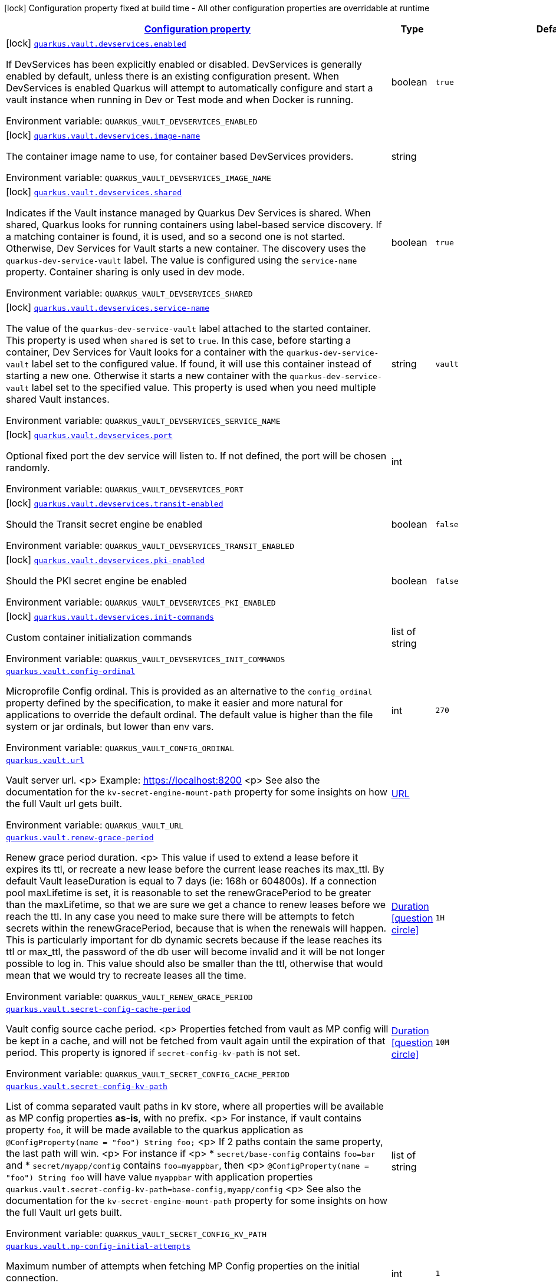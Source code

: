 
:summaryTableId: quarkus-vault
[.configuration-legend]
icon:lock[title=Fixed at build time] Configuration property fixed at build time - All other configuration properties are overridable at runtime
[.configuration-reference.searchable, cols="80,.^10,.^10"]
|===

h|[[quarkus-vault_configuration]]link:#quarkus-vault_configuration[Configuration property]

h|Type
h|Default

a|icon:lock[title=Fixed at build time] [[quarkus-vault_quarkus.vault.devservices.enabled]]`link:#quarkus-vault_quarkus.vault.devservices.enabled[quarkus.vault.devservices.enabled]`

[.description]
--
If DevServices has been explicitly enabled or disabled. DevServices is generally enabled by default, unless there is an existing configuration present. 
When DevServices is enabled Quarkus will attempt to automatically configure and start a vault instance when running in Dev or Test mode and when Docker is running.

ifdef::add-copy-button-to-env-var[]
Environment variable: env_var_with_copy_button:+++QUARKUS_VAULT_DEVSERVICES_ENABLED+++[]
endif::add-copy-button-to-env-var[]
ifndef::add-copy-button-to-env-var[]
Environment variable: `+++QUARKUS_VAULT_DEVSERVICES_ENABLED+++`
endif::add-copy-button-to-env-var[]
--|boolean 
|`true`


a|icon:lock[title=Fixed at build time] [[quarkus-vault_quarkus.vault.devservices.image-name]]`link:#quarkus-vault_quarkus.vault.devservices.image-name[quarkus.vault.devservices.image-name]`

[.description]
--
The container image name to use, for container based DevServices providers.

ifdef::add-copy-button-to-env-var[]
Environment variable: env_var_with_copy_button:+++QUARKUS_VAULT_DEVSERVICES_IMAGE_NAME+++[]
endif::add-copy-button-to-env-var[]
ifndef::add-copy-button-to-env-var[]
Environment variable: `+++QUARKUS_VAULT_DEVSERVICES_IMAGE_NAME+++`
endif::add-copy-button-to-env-var[]
--|string 
|


a|icon:lock[title=Fixed at build time] [[quarkus-vault_quarkus.vault.devservices.shared]]`link:#quarkus-vault_quarkus.vault.devservices.shared[quarkus.vault.devservices.shared]`

[.description]
--
Indicates if the Vault instance managed by Quarkus Dev Services is shared. When shared, Quarkus looks for running containers using label-based service discovery. If a matching container is found, it is used, and so a second one is not started. Otherwise, Dev Services for Vault starts a new container. 
The discovery uses the `quarkus-dev-service-vault` label. The value is configured using the `service-name` property. 
Container sharing is only used in dev mode.

ifdef::add-copy-button-to-env-var[]
Environment variable: env_var_with_copy_button:+++QUARKUS_VAULT_DEVSERVICES_SHARED+++[]
endif::add-copy-button-to-env-var[]
ifndef::add-copy-button-to-env-var[]
Environment variable: `+++QUARKUS_VAULT_DEVSERVICES_SHARED+++`
endif::add-copy-button-to-env-var[]
--|boolean 
|`true`


a|icon:lock[title=Fixed at build time] [[quarkus-vault_quarkus.vault.devservices.service-name]]`link:#quarkus-vault_quarkus.vault.devservices.service-name[quarkus.vault.devservices.service-name]`

[.description]
--
The value of the `quarkus-dev-service-vault` label attached to the started container. This property is used when `shared` is set to `true`. In this case, before starting a container, Dev Services for Vault looks for a container with the `quarkus-dev-service-vault` label set to the configured value. If found, it will use this container instead of starting a new one. Otherwise it starts a new container with the `quarkus-dev-service-vault` label set to the specified value. 
This property is used when you need multiple shared Vault instances.

ifdef::add-copy-button-to-env-var[]
Environment variable: env_var_with_copy_button:+++QUARKUS_VAULT_DEVSERVICES_SERVICE_NAME+++[]
endif::add-copy-button-to-env-var[]
ifndef::add-copy-button-to-env-var[]
Environment variable: `+++QUARKUS_VAULT_DEVSERVICES_SERVICE_NAME+++`
endif::add-copy-button-to-env-var[]
--|string 
|`vault`


a|icon:lock[title=Fixed at build time] [[quarkus-vault_quarkus.vault.devservices.port]]`link:#quarkus-vault_quarkus.vault.devservices.port[quarkus.vault.devservices.port]`

[.description]
--
Optional fixed port the dev service will listen to. 
If not defined, the port will be chosen randomly.

ifdef::add-copy-button-to-env-var[]
Environment variable: env_var_with_copy_button:+++QUARKUS_VAULT_DEVSERVICES_PORT+++[]
endif::add-copy-button-to-env-var[]
ifndef::add-copy-button-to-env-var[]
Environment variable: `+++QUARKUS_VAULT_DEVSERVICES_PORT+++`
endif::add-copy-button-to-env-var[]
--|int 
|


a|icon:lock[title=Fixed at build time] [[quarkus-vault_quarkus.vault.devservices.transit-enabled]]`link:#quarkus-vault_quarkus.vault.devservices.transit-enabled[quarkus.vault.devservices.transit-enabled]`

[.description]
--
Should the Transit secret engine be enabled

ifdef::add-copy-button-to-env-var[]
Environment variable: env_var_with_copy_button:+++QUARKUS_VAULT_DEVSERVICES_TRANSIT_ENABLED+++[]
endif::add-copy-button-to-env-var[]
ifndef::add-copy-button-to-env-var[]
Environment variable: `+++QUARKUS_VAULT_DEVSERVICES_TRANSIT_ENABLED+++`
endif::add-copy-button-to-env-var[]
--|boolean 
|`false`


a|icon:lock[title=Fixed at build time] [[quarkus-vault_quarkus.vault.devservices.pki-enabled]]`link:#quarkus-vault_quarkus.vault.devservices.pki-enabled[quarkus.vault.devservices.pki-enabled]`

[.description]
--
Should the PKI secret engine be enabled

ifdef::add-copy-button-to-env-var[]
Environment variable: env_var_with_copy_button:+++QUARKUS_VAULT_DEVSERVICES_PKI_ENABLED+++[]
endif::add-copy-button-to-env-var[]
ifndef::add-copy-button-to-env-var[]
Environment variable: `+++QUARKUS_VAULT_DEVSERVICES_PKI_ENABLED+++`
endif::add-copy-button-to-env-var[]
--|boolean 
|`false`


a|icon:lock[title=Fixed at build time] [[quarkus-vault_quarkus.vault.devservices.init-commands]]`link:#quarkus-vault_quarkus.vault.devservices.init-commands[quarkus.vault.devservices.init-commands]`

[.description]
--
Custom container initialization commands

ifdef::add-copy-button-to-env-var[]
Environment variable: env_var_with_copy_button:+++QUARKUS_VAULT_DEVSERVICES_INIT_COMMANDS+++[]
endif::add-copy-button-to-env-var[]
ifndef::add-copy-button-to-env-var[]
Environment variable: `+++QUARKUS_VAULT_DEVSERVICES_INIT_COMMANDS+++`
endif::add-copy-button-to-env-var[]
--|list of string 
|


a| [[quarkus-vault_quarkus.vault.config-ordinal]]`link:#quarkus-vault_quarkus.vault.config-ordinal[quarkus.vault.config-ordinal]`

[.description]
--
Microprofile Config ordinal. 
This is provided as an alternative to the `config_ordinal` property defined by the specification, to make it easier and more natural for applications to override the default ordinal. 
The default value is higher than the file system or jar ordinals, but lower than env vars.

ifdef::add-copy-button-to-env-var[]
Environment variable: env_var_with_copy_button:+++QUARKUS_VAULT_CONFIG_ORDINAL+++[]
endif::add-copy-button-to-env-var[]
ifndef::add-copy-button-to-env-var[]
Environment variable: `+++QUARKUS_VAULT_CONFIG_ORDINAL+++`
endif::add-copy-button-to-env-var[]
--|int 
|`270`


a| [[quarkus-vault_quarkus.vault.url]]`link:#quarkus-vault_quarkus.vault.url[quarkus.vault.url]`

[.description]
--
Vault server url.
<p>
Example: https://localhost:8200
<p>
See also the documentation for the `kv-secret-engine-mount-path` property for some insights on how
the full Vault url gets built.

ifdef::add-copy-button-to-env-var[]
Environment variable: env_var_with_copy_button:+++QUARKUS_VAULT_URL+++[]
endif::add-copy-button-to-env-var[]
ifndef::add-copy-button-to-env-var[]
Environment variable: `+++QUARKUS_VAULT_URL+++`
endif::add-copy-button-to-env-var[]
--|link:https://docs.oracle.com/javase/8/docs/api/java/net/URL.html[URL]
 
|


a| [[quarkus-vault_quarkus.vault.renew-grace-period]]`link:#quarkus-vault_quarkus.vault.renew-grace-period[quarkus.vault.renew-grace-period]`

[.description]
--
Renew grace period duration.
<p>
This value if used to extend a lease before it expires its ttl, or recreate a new lease before the current
lease reaches its max_ttl.
By default Vault leaseDuration is equal to 7 days (ie: 168h or 604800s).
If a connection pool maxLifetime is set, it is reasonable to set the renewGracePeriod to be greater
than the maxLifetime, so that we are sure we get a chance to renew leases before we reach the ttl.
In any case you need to make sure there will be attempts to fetch secrets within the renewGracePeriod,
because that is when the renewals will happen. This is particularly important for db dynamic secrets
because if the lease reaches its ttl or max_ttl, the password of the db user will become invalid and
it will be not longer possible to log in.
This value should also be smaller than the ttl, otherwise that would mean that we would try to recreate
leases all the time.

ifdef::add-copy-button-to-env-var[]
Environment variable: env_var_with_copy_button:+++QUARKUS_VAULT_RENEW_GRACE_PERIOD+++[]
endif::add-copy-button-to-env-var[]
ifndef::add-copy-button-to-env-var[]
Environment variable: `+++QUARKUS_VAULT_RENEW_GRACE_PERIOD+++`
endif::add-copy-button-to-env-var[]
--|link:https://docs.oracle.com/javase/8/docs/api/java/time/Duration.html[Duration]
  link:#duration-note-anchor-{summaryTableId}[icon:question-circle[], title=More information about the Duration format]
|`1H`


a| [[quarkus-vault_quarkus.vault.secret-config-cache-period]]`link:#quarkus-vault_quarkus.vault.secret-config-cache-period[quarkus.vault.secret-config-cache-period]`

[.description]
--
Vault config source cache period.
<p>
Properties fetched from vault as MP config will be kept in a cache, and will not be fetched from vault
again until the expiration of that period.
This property is ignored if `secret-config-kv-path` is not set.

ifdef::add-copy-button-to-env-var[]
Environment variable: env_var_with_copy_button:+++QUARKUS_VAULT_SECRET_CONFIG_CACHE_PERIOD+++[]
endif::add-copy-button-to-env-var[]
ifndef::add-copy-button-to-env-var[]
Environment variable: `+++QUARKUS_VAULT_SECRET_CONFIG_CACHE_PERIOD+++`
endif::add-copy-button-to-env-var[]
--|link:https://docs.oracle.com/javase/8/docs/api/java/time/Duration.html[Duration]
  link:#duration-note-anchor-{summaryTableId}[icon:question-circle[], title=More information about the Duration format]
|`10M`


a| [[quarkus-vault_quarkus.vault.secret-config-kv-path]]`link:#quarkus-vault_quarkus.vault.secret-config-kv-path[quarkus.vault.secret-config-kv-path]`

[.description]
--
List of comma separated vault paths in kv store,
where all properties will be available as MP config properties **as-is**, with no prefix.
<p>
For instance, if vault contains property `foo`, it will be made available to the
quarkus application as `@ConfigProperty(name = "foo") String foo;`
<p>
If 2 paths contain the same property, the last path will win.
<p>
For instance if
<p>
* `secret/base-config` contains `foo=bar` and
* `secret/myapp/config` contains `foo=myappbar`, then
<p>
`@ConfigProperty(name = "foo") String foo` will have value `myappbar`
with application properties `quarkus.vault.secret-config-kv-path=base-config,myapp/config`
<p>
See also the documentation for the `kv-secret-engine-mount-path` property for some insights on how
the full Vault url gets built.

ifdef::add-copy-button-to-env-var[]
Environment variable: env_var_with_copy_button:+++QUARKUS_VAULT_SECRET_CONFIG_KV_PATH+++[]
endif::add-copy-button-to-env-var[]
ifndef::add-copy-button-to-env-var[]
Environment variable: `+++QUARKUS_VAULT_SECRET_CONFIG_KV_PATH+++`
endif::add-copy-button-to-env-var[]
--|list of string 
|


a| [[quarkus-vault_quarkus.vault.mp-config-initial-attempts]]`link:#quarkus-vault_quarkus.vault.mp-config-initial-attempts[quarkus.vault.mp-config-initial-attempts]`

[.description]
--
Maximum number of attempts when fetching MP Config properties on the initial connection.

ifdef::add-copy-button-to-env-var[]
Environment variable: env_var_with_copy_button:+++QUARKUS_VAULT_MP_CONFIG_INITIAL_ATTEMPTS+++[]
endif::add-copy-button-to-env-var[]
ifndef::add-copy-button-to-env-var[]
Environment variable: `+++QUARKUS_VAULT_MP_CONFIG_INITIAL_ATTEMPTS+++`
endif::add-copy-button-to-env-var[]
--|int 
|`1`


a| [[quarkus-vault_quarkus.vault.log-confidentiality-level]]`link:#quarkus-vault_quarkus.vault.log-confidentiality-level[quarkus.vault.log-confidentiality-level]`

[.description]
--
Used to hide confidential infos, for logging in particular.
Possible values are:
<p>
* low: display all secrets.
* medium: display only usernames and lease ids (ie: passwords and tokens are masked).
* high: hide lease ids and dynamic credentials username.

ifdef::add-copy-button-to-env-var[]
Environment variable: env_var_with_copy_button:+++QUARKUS_VAULT_LOG_CONFIDENTIALITY_LEVEL+++[]
endif::add-copy-button-to-env-var[]
ifndef::add-copy-button-to-env-var[]
Environment variable: `+++QUARKUS_VAULT_LOG_CONFIDENTIALITY_LEVEL+++`
endif::add-copy-button-to-env-var[]
-- a|
`low`, `medium`, `high` 
|`medium`


a| [[quarkus-vault_quarkus.vault.kv-secret-engine-version]]`link:#quarkus-vault_quarkus.vault.kv-secret-engine-version[quarkus.vault.kv-secret-engine-version]`

[.description]
--
Kv secret engine version.
<p>
see https://www.vaultproject.io/docs/secrets/kv/index.html

ifdef::add-copy-button-to-env-var[]
Environment variable: env_var_with_copy_button:+++QUARKUS_VAULT_KV_SECRET_ENGINE_VERSION+++[]
endif::add-copy-button-to-env-var[]
ifndef::add-copy-button-to-env-var[]
Environment variable: `+++QUARKUS_VAULT_KV_SECRET_ENGINE_VERSION+++`
endif::add-copy-button-to-env-var[]
--|int 
|`2`


a| [[quarkus-vault_quarkus.vault.kv-secret-engine-mount-path]]`link:#quarkus-vault_quarkus.vault.kv-secret-engine-mount-path[quarkus.vault.kv-secret-engine-mount-path]`

[.description]
--
KV secret engine path.
<p>
This value is used when building the url path in the KV secret engine programmatic access
(i.e. `VaultKVSecretEngine`) and the vault config source (i.e. fetching configuration properties from Vault).
<p>
For a v2 KV secret engine (default - see `kv-secret-engine-version property`)
the full url is built from the expression `<url>/v1/</kv-secret-engine-mount-path>/data/...`.
<p>
With property `quarkus.vault.url=https://localhost:8200`, the following call
`vaultKVSecretEngine.readSecret("foo/bar")` would lead eventually to a `GET` on Vault with the following
url: `https://localhost:8200/v1/secret/data/foo/bar`.
<p>
With a KV secret engine v1, the url changes to: `<url>/v1/</kv-secret-engine-mount-path>/...`.
<p>
The same logic is applied to the Vault config source. With `quarkus.vault.secret-config-kv-path=config/myapp`
The secret properties would be fetched from Vault using a `GET` on
`https://localhost:8200/v1/secret/data/config/myapp` for a KV secret engine v2 (or
`https://localhost:8200/v1/secret/config/myapp` for a KV secret engine v1).
<p>
see https://www.vaultproject.io/docs/secrets/kv/index.html

ifdef::add-copy-button-to-env-var[]
Environment variable: env_var_with_copy_button:+++QUARKUS_VAULT_KV_SECRET_ENGINE_MOUNT_PATH+++[]
endif::add-copy-button-to-env-var[]
ifndef::add-copy-button-to-env-var[]
Environment variable: `+++QUARKUS_VAULT_KV_SECRET_ENGINE_MOUNT_PATH+++`
endif::add-copy-button-to-env-var[]
--|string 
|`secret`


a| [[quarkus-vault_quarkus.vault.connect-timeout]]`link:#quarkus-vault_quarkus.vault.connect-timeout[quarkus.vault.connect-timeout]`

[.description]
--
Timeout to establish a connection with Vault.

ifdef::add-copy-button-to-env-var[]
Environment variable: env_var_with_copy_button:+++QUARKUS_VAULT_CONNECT_TIMEOUT+++[]
endif::add-copy-button-to-env-var[]
ifndef::add-copy-button-to-env-var[]
Environment variable: `+++QUARKUS_VAULT_CONNECT_TIMEOUT+++`
endif::add-copy-button-to-env-var[]
--|link:https://docs.oracle.com/javase/8/docs/api/java/time/Duration.html[Duration]
  link:#duration-note-anchor-{summaryTableId}[icon:question-circle[], title=More information about the Duration format]
|`5S`


a| [[quarkus-vault_quarkus.vault.read-timeout]]`link:#quarkus-vault_quarkus.vault.read-timeout[quarkus.vault.read-timeout]`

[.description]
--
Request timeout on Vault.

ifdef::add-copy-button-to-env-var[]
Environment variable: env_var_with_copy_button:+++QUARKUS_VAULT_READ_TIMEOUT+++[]
endif::add-copy-button-to-env-var[]
ifndef::add-copy-button-to-env-var[]
Environment variable: `+++QUARKUS_VAULT_READ_TIMEOUT+++`
endif::add-copy-button-to-env-var[]
--|link:https://docs.oracle.com/javase/8/docs/api/java/time/Duration.html[Duration]
  link:#duration-note-anchor-{summaryTableId}[icon:question-circle[], title=More information about the Duration format]
|`5S`


a| [[quarkus-vault_quarkus.vault.non-proxy-hosts]]`link:#quarkus-vault_quarkus.vault.non-proxy-hosts[quarkus.vault.non-proxy-hosts]`

[.description]
--
List of remote hosts that are not proxied when the client is configured to use a proxy. This list serves the same purpose as the JVM `nonProxyHosts` configuration. 
Entries can use the _++*++_ wildcard character for pattern matching, e.g _++*++.example.com_ matches _www.example.com_.

ifdef::add-copy-button-to-env-var[]
Environment variable: env_var_with_copy_button:+++QUARKUS_VAULT_NON_PROXY_HOSTS+++[]
endif::add-copy-button-to-env-var[]
ifndef::add-copy-button-to-env-var[]
Environment variable: `+++QUARKUS_VAULT_NON_PROXY_HOSTS+++`
endif::add-copy-button-to-env-var[]
--|list of string 
|


a| [[quarkus-vault_quarkus.vault.secret-config-kv-path.-prefix]]`link:#quarkus-vault_quarkus.vault.secret-config-kv-path.-prefix[quarkus.vault.secret-config-kv-path."prefix"]`

[.description]
--
List of comma separated vault paths in kv store,
where all properties will be available as **prefixed** MP config properties.
<p>
For instance if the application properties contains
`quarkus.vault.secret-config-kv-path.myprefix=config`, and
vault path `secret/config` contains `foo=bar`, then `myprefix.foo`
will be available in the MP config.
<p>
If the same property is available in 2 different paths for the same prefix, the last one
will win.
<p>
See also the documentation for the `quarkus.vault.kv-secret-engine-mount-path` property for some insights on how
the full Vault url gets built.

ifdef::add-copy-button-to-env-var[]
Environment variable: env_var_with_copy_button:+++QUARKUS_VAULT_SECRET_CONFIG_KV_PATH__PREFIX_+++[]
endif::add-copy-button-to-env-var[]
ifndef::add-copy-button-to-env-var[]
Environment variable: `+++QUARKUS_VAULT_SECRET_CONFIG_KV_PATH__PREFIX_+++`
endif::add-copy-button-to-env-var[]
--|list of string 
|required icon:exclamation-circle[title=Configuration property is required]


a| [[quarkus-vault_quarkus.vault.credentials-provider.-credentials-provider-.credentials-role]]`link:#quarkus-vault_quarkus.vault.credentials-provider.-credentials-provider-.credentials-role[quarkus.vault.credentials-provider."credentials-provider".credentials-role]`

[.description]
--
Dynamic credentials' role.

Roles are defined by the secret engine in use. For example, `database` credentials roles are defined
by the database secrets engine described at https://www.vaultproject.io/docs/secrets/databases/index.html.

One of `credentials-role` or `kv-path` can to be defined. not both.

ifdef::add-copy-button-to-env-var[]
Environment variable: env_var_with_copy_button:+++QUARKUS_VAULT_CREDENTIALS_PROVIDER__CREDENTIALS_PROVIDER__CREDENTIALS_ROLE+++[]
endif::add-copy-button-to-env-var[]
ifndef::add-copy-button-to-env-var[]
Environment variable: `+++QUARKUS_VAULT_CREDENTIALS_PROVIDER__CREDENTIALS_PROVIDER__CREDENTIALS_ROLE+++`
endif::add-copy-button-to-env-var[]
--|string 
|


a| [[quarkus-vault_quarkus.vault.credentials-provider.-credentials-provider-.credentials-mount]]`link:#quarkus-vault_quarkus.vault.credentials-provider.-credentials-provider-.credentials-mount[quarkus.vault.credentials-provider."credentials-provider".credentials-mount]`

[.description]
--
Mount of dynamic credentials secrets engine, for example `database` or `rabbitmq`.

Only used when `credentials-role` is defined.

ifdef::add-copy-button-to-env-var[]
Environment variable: env_var_with_copy_button:+++QUARKUS_VAULT_CREDENTIALS_PROVIDER__CREDENTIALS_PROVIDER__CREDENTIALS_MOUNT+++[]
endif::add-copy-button-to-env-var[]
ifndef::add-copy-button-to-env-var[]
Environment variable: `+++QUARKUS_VAULT_CREDENTIALS_PROVIDER__CREDENTIALS_PROVIDER__CREDENTIALS_MOUNT+++`
endif::add-copy-button-to-env-var[]
--|string 
|`database`


a| [[quarkus-vault_quarkus.vault.credentials-provider.-credentials-provider-.credentials-request-path]]`link:#quarkus-vault_quarkus.vault.credentials-provider.-credentials-provider-.credentials-request-path[quarkus.vault.credentials-provider."credentials-provider".credentials-request-path]`

[.description]
--
Path of dynamic credentials request.

Request paths are dictated by the secret engine in use. For standard secret engines this should be
left as the default of `creds`.

Only used when `credentials-role` is defined.

ifdef::add-copy-button-to-env-var[]
Environment variable: env_var_with_copy_button:+++QUARKUS_VAULT_CREDENTIALS_PROVIDER__CREDENTIALS_PROVIDER__CREDENTIALS_REQUEST_PATH+++[]
endif::add-copy-button-to-env-var[]
ifndef::add-copy-button-to-env-var[]
Environment variable: `+++QUARKUS_VAULT_CREDENTIALS_PROVIDER__CREDENTIALS_PROVIDER__CREDENTIALS_REQUEST_PATH+++`
endif::add-copy-button-to-env-var[]
--|string 
|`creds`


a| [[quarkus-vault_quarkus.vault.credentials-provider.-credentials-provider-.kv-path]]`link:#quarkus-vault_quarkus.vault.credentials-provider.-credentials-provider-.kv-path[quarkus.vault.credentials-provider."credentials-provider".kv-path]`

[.description]
--
A path in vault kv store, where we will find the kv-key.

One of `database-credentials-role` or `kv-path` needs to be defined. not both.

see https://www.vaultproject.io/docs/secrets/kv/index.html

ifdef::add-copy-button-to-env-var[]
Environment variable: env_var_with_copy_button:+++QUARKUS_VAULT_CREDENTIALS_PROVIDER__CREDENTIALS_PROVIDER__KV_PATH+++[]
endif::add-copy-button-to-env-var[]
ifndef::add-copy-button-to-env-var[]
Environment variable: `+++QUARKUS_VAULT_CREDENTIALS_PROVIDER__CREDENTIALS_PROVIDER__KV_PATH+++`
endif::add-copy-button-to-env-var[]
--|string 
|


a| [[quarkus-vault_quarkus.vault.credentials-provider.-credentials-provider-.kv-key]]`link:#quarkus-vault_quarkus.vault.credentials-provider.-credentials-provider-.kv-key[quarkus.vault.credentials-provider."credentials-provider".kv-key]`

[.description]
--
Key name to search in vault path `kv-path`. The value for that key is the credential.

`kv-key` should not be defined if `kv-path` is not.

see https://www.vaultproject.io/docs/secrets/kv/index.html

ifdef::add-copy-button-to-env-var[]
Environment variable: env_var_with_copy_button:+++QUARKUS_VAULT_CREDENTIALS_PROVIDER__CREDENTIALS_PROVIDER__KV_KEY+++[]
endif::add-copy-button-to-env-var[]
ifndef::add-copy-button-to-env-var[]
Environment variable: `+++QUARKUS_VAULT_CREDENTIALS_PROVIDER__CREDENTIALS_PROVIDER__KV_KEY+++`
endif::add-copy-button-to-env-var[]
--|string 
|`password`


h|[[quarkus-vault_quarkus.vault.health-health-check-configuration]]link:#quarkus-vault_quarkus.vault.health-health-check-configuration[Health check configuration]

h|Type
h|Default

a|icon:lock[title=Fixed at build time] [[quarkus-vault_quarkus.vault.health.enabled]]`link:#quarkus-vault_quarkus.vault.health.enabled[quarkus.vault.health.enabled]`

[.description]
--
Whether or not an health check is published in case the smallrye-health extension is present.

ifdef::add-copy-button-to-env-var[]
Environment variable: env_var_with_copy_button:+++QUARKUS_VAULT_HEALTH_ENABLED+++[]
endif::add-copy-button-to-env-var[]
ifndef::add-copy-button-to-env-var[]
Environment variable: `+++QUARKUS_VAULT_HEALTH_ENABLED+++`
endif::add-copy-button-to-env-var[]
--|boolean 
|`false`


a|icon:lock[title=Fixed at build time] [[quarkus-vault_quarkus.vault.health.stand-by-ok]]`link:#quarkus-vault_quarkus.vault.health.stand-by-ok[quarkus.vault.health.stand-by-ok]`

[.description]
--
Specifies if being a standby should still return the active status code instead of the standby status code.

ifdef::add-copy-button-to-env-var[]
Environment variable: env_var_with_copy_button:+++QUARKUS_VAULT_HEALTH_STAND_BY_OK+++[]
endif::add-copy-button-to-env-var[]
ifndef::add-copy-button-to-env-var[]
Environment variable: `+++QUARKUS_VAULT_HEALTH_STAND_BY_OK+++`
endif::add-copy-button-to-env-var[]
--|boolean 
|`false`


a|icon:lock[title=Fixed at build time] [[quarkus-vault_quarkus.vault.health.performance-stand-by-ok]]`link:#quarkus-vault_quarkus.vault.health.performance-stand-by-ok[quarkus.vault.health.performance-stand-by-ok]`

[.description]
--
Specifies if being a performance standby should still return the active status code instead of the performance standby status code.

ifdef::add-copy-button-to-env-var[]
Environment variable: env_var_with_copy_button:+++QUARKUS_VAULT_HEALTH_PERFORMANCE_STAND_BY_OK+++[]
endif::add-copy-button-to-env-var[]
ifndef::add-copy-button-to-env-var[]
Environment variable: `+++QUARKUS_VAULT_HEALTH_PERFORMANCE_STAND_BY_OK+++`
endif::add-copy-button-to-env-var[]
--|boolean 
|`false`


h|[[quarkus-vault_quarkus.vault.enterprise-vault-enterprise]]link:#quarkus-vault_quarkus.vault.enterprise-vault-enterprise[Vault Enterprise]

h|Type
h|Default

a| [[quarkus-vault_quarkus.vault.enterprise.namespace]]`link:#quarkus-vault_quarkus.vault.enterprise.namespace[quarkus.vault.enterprise.namespace]`

[.description]
--
Vault Enterprise namespace
<p>
If set, this will add a `X-Vault-Namespace` header to all requests sent to the Vault server.
<p>
See https://www.vaultproject.io/docs/enterprise/namespaces

ifdef::add-copy-button-to-env-var[]
Environment variable: env_var_with_copy_button:+++QUARKUS_VAULT_ENTERPRISE_NAMESPACE+++[]
endif::add-copy-button-to-env-var[]
ifndef::add-copy-button-to-env-var[]
Environment variable: `+++QUARKUS_VAULT_ENTERPRISE_NAMESPACE+++`
endif::add-copy-button-to-env-var[]
--|string 
|


h|[[quarkus-vault_quarkus.vault.authentication-authentication]]link:#quarkus-vault_quarkus.vault.authentication-authentication[Authentication]

h|Type
h|Default

a| [[quarkus-vault_quarkus.vault.authentication.client-token]]`link:#quarkus-vault_quarkus.vault.authentication.client-token[quarkus.vault.authentication.client-token]`

[.description]
--
Vault token, bypassing Vault authentication (kubernetes, userpass or approle). This is useful in development where an authentication mode might not have been set up. In production we will usually prefer some authentication such as userpass, or preferably kubernetes, where Vault tokens get generated with a TTL and some ability to revoke them. Lease renewal does not apply.

ifdef::add-copy-button-to-env-var[]
Environment variable: env_var_with_copy_button:+++QUARKUS_VAULT_AUTHENTICATION_CLIENT_TOKEN+++[]
endif::add-copy-button-to-env-var[]
ifndef::add-copy-button-to-env-var[]
Environment variable: `+++QUARKUS_VAULT_AUTHENTICATION_CLIENT_TOKEN+++`
endif::add-copy-button-to-env-var[]
--|string 
|


a| [[quarkus-vault_quarkus.vault.authentication.client-token-wrapping-token]]`link:#quarkus-vault_quarkus.vault.authentication.client-token-wrapping-token[quarkus.vault.authentication.client-token-wrapping-token]`

[.description]
--
Client token wrapped in a wrapping token, such as what is returned by: 
vault token create -wrap-ttl=60s -policy=myapp 
client-token and client-token-wrapping-token are exclusive. Lease renewal does not apply.

ifdef::add-copy-button-to-env-var[]
Environment variable: env_var_with_copy_button:+++QUARKUS_VAULT_AUTHENTICATION_CLIENT_TOKEN_WRAPPING_TOKEN+++[]
endif::add-copy-button-to-env-var[]
ifndef::add-copy-button-to-env-var[]
Environment variable: `+++QUARKUS_VAULT_AUTHENTICATION_CLIENT_TOKEN_WRAPPING_TOKEN+++`
endif::add-copy-button-to-env-var[]
--|string 
|


a| [[quarkus-vault_quarkus.vault.authentication.app-role.role-id]]`link:#quarkus-vault_quarkus.vault.authentication.app-role.role-id[quarkus.vault.authentication.app-role.role-id]`

[.description]
--
Role Id for AppRole auth method. This property is required when selecting the app-role authentication type.

ifdef::add-copy-button-to-env-var[]
Environment variable: env_var_with_copy_button:+++QUARKUS_VAULT_AUTHENTICATION_APP_ROLE_ROLE_ID+++[]
endif::add-copy-button-to-env-var[]
ifndef::add-copy-button-to-env-var[]
Environment variable: `+++QUARKUS_VAULT_AUTHENTICATION_APP_ROLE_ROLE_ID+++`
endif::add-copy-button-to-env-var[]
--|string 
|


a| [[quarkus-vault_quarkus.vault.authentication.app-role.secret-id]]`link:#quarkus-vault_quarkus.vault.authentication.app-role.secret-id[quarkus.vault.authentication.app-role.secret-id]`

[.description]
--
Secret Id for AppRole auth method. This property is required when selecting the app-role authentication type.

ifdef::add-copy-button-to-env-var[]
Environment variable: env_var_with_copy_button:+++QUARKUS_VAULT_AUTHENTICATION_APP_ROLE_SECRET_ID+++[]
endif::add-copy-button-to-env-var[]
ifndef::add-copy-button-to-env-var[]
Environment variable: `+++QUARKUS_VAULT_AUTHENTICATION_APP_ROLE_SECRET_ID+++`
endif::add-copy-button-to-env-var[]
--|string 
|


a| [[quarkus-vault_quarkus.vault.authentication.app-role.secret-id-wrapping-token]]`link:#quarkus-vault_quarkus.vault.authentication.app-role.secret-id-wrapping-token[quarkus.vault.authentication.app-role.secret-id-wrapping-token]`

[.description]
--
Wrapping token containing a Secret Id, obtained from: 
vault write -wrap-ttl=60s -f auth/approle/role/myapp/secret-id 
secret-id and secret-id-wrapping-token are exclusive

ifdef::add-copy-button-to-env-var[]
Environment variable: env_var_with_copy_button:+++QUARKUS_VAULT_AUTHENTICATION_APP_ROLE_SECRET_ID_WRAPPING_TOKEN+++[]
endif::add-copy-button-to-env-var[]
ifndef::add-copy-button-to-env-var[]
Environment variable: `+++QUARKUS_VAULT_AUTHENTICATION_APP_ROLE_SECRET_ID_WRAPPING_TOKEN+++`
endif::add-copy-button-to-env-var[]
--|string 
|


a| [[quarkus-vault_quarkus.vault.authentication.app-role.auth-mount-path]]`link:#quarkus-vault_quarkus.vault.authentication.app-role.auth-mount-path[quarkus.vault.authentication.app-role.auth-mount-path]`

[.description]
--
Allows configure Approle authentication mount path.

ifdef::add-copy-button-to-env-var[]
Environment variable: env_var_with_copy_button:+++QUARKUS_VAULT_AUTHENTICATION_APP_ROLE_AUTH_MOUNT_PATH+++[]
endif::add-copy-button-to-env-var[]
ifndef::add-copy-button-to-env-var[]
Environment variable: `+++QUARKUS_VAULT_AUTHENTICATION_APP_ROLE_AUTH_MOUNT_PATH+++`
endif::add-copy-button-to-env-var[]
--|string 
|`auth/approle`


a| [[quarkus-vault_quarkus.vault.authentication.userpass.username]]`link:#quarkus-vault_quarkus.vault.authentication.userpass.username[quarkus.vault.authentication.userpass.username]`

[.description]
--
User for userpass auth method. This property is required when selecting the userpass authentication type.

ifdef::add-copy-button-to-env-var[]
Environment variable: env_var_with_copy_button:+++QUARKUS_VAULT_AUTHENTICATION_USERPASS_USERNAME+++[]
endif::add-copy-button-to-env-var[]
ifndef::add-copy-button-to-env-var[]
Environment variable: `+++QUARKUS_VAULT_AUTHENTICATION_USERPASS_USERNAME+++`
endif::add-copy-button-to-env-var[]
--|string 
|


a| [[quarkus-vault_quarkus.vault.authentication.userpass.password]]`link:#quarkus-vault_quarkus.vault.authentication.userpass.password[quarkus.vault.authentication.userpass.password]`

[.description]
--
Password for userpass auth method. This property is required when selecting the userpass authentication type.

ifdef::add-copy-button-to-env-var[]
Environment variable: env_var_with_copy_button:+++QUARKUS_VAULT_AUTHENTICATION_USERPASS_PASSWORD+++[]
endif::add-copy-button-to-env-var[]
ifndef::add-copy-button-to-env-var[]
Environment variable: `+++QUARKUS_VAULT_AUTHENTICATION_USERPASS_PASSWORD+++`
endif::add-copy-button-to-env-var[]
--|string 
|


a| [[quarkus-vault_quarkus.vault.authentication.userpass.password-wrapping-token]]`link:#quarkus-vault_quarkus.vault.authentication.userpass.password-wrapping-token[quarkus.vault.authentication.userpass.password-wrapping-token]`

[.description]
--
Wrapping token containing a Password, obtained from: 
vault kv get -wrap-ttl=60s secret/ 
The key has to be 'password', meaning the password has initially been provisioned with: 
vault kv put secret/ password= 
password and password-wrapping-token are exclusive

ifdef::add-copy-button-to-env-var[]
Environment variable: env_var_with_copy_button:+++QUARKUS_VAULT_AUTHENTICATION_USERPASS_PASSWORD_WRAPPING_TOKEN+++[]
endif::add-copy-button-to-env-var[]
ifndef::add-copy-button-to-env-var[]
Environment variable: `+++QUARKUS_VAULT_AUTHENTICATION_USERPASS_PASSWORD_WRAPPING_TOKEN+++`
endif::add-copy-button-to-env-var[]
--|string 
|


a| [[quarkus-vault_quarkus.vault.authentication.kubernetes.role]]`link:#quarkus-vault_quarkus.vault.authentication.kubernetes.role[quarkus.vault.authentication.kubernetes.role]`

[.description]
--
Kubernetes authentication role that has been created in Vault to associate Vault policies, with Kubernetes service accounts and/or Kubernetes namespaces. This property is required when selecting the Kubernetes authentication type.

ifdef::add-copy-button-to-env-var[]
Environment variable: env_var_with_copy_button:+++QUARKUS_VAULT_AUTHENTICATION_KUBERNETES_ROLE+++[]
endif::add-copy-button-to-env-var[]
ifndef::add-copy-button-to-env-var[]
Environment variable: `+++QUARKUS_VAULT_AUTHENTICATION_KUBERNETES_ROLE+++`
endif::add-copy-button-to-env-var[]
--|string 
|


a| [[quarkus-vault_quarkus.vault.authentication.kubernetes.jwt-token-path]]`link:#quarkus-vault_quarkus.vault.authentication.kubernetes.jwt-token-path[quarkus.vault.authentication.kubernetes.jwt-token-path]`

[.description]
--
Location of the file containing the Kubernetes JWT token to authenticate against in Kubernetes authentication mode.

ifdef::add-copy-button-to-env-var[]
Environment variable: env_var_with_copy_button:+++QUARKUS_VAULT_AUTHENTICATION_KUBERNETES_JWT_TOKEN_PATH+++[]
endif::add-copy-button-to-env-var[]
ifndef::add-copy-button-to-env-var[]
Environment variable: `+++QUARKUS_VAULT_AUTHENTICATION_KUBERNETES_JWT_TOKEN_PATH+++`
endif::add-copy-button-to-env-var[]
--|string 
|`/var/run/secrets/kubernetes.io/serviceaccount/token`


a| [[quarkus-vault_quarkus.vault.authentication.kubernetes.auth-mount-path]]`link:#quarkus-vault_quarkus.vault.authentication.kubernetes.auth-mount-path[quarkus.vault.authentication.kubernetes.auth-mount-path]`

[.description]
--
Allows configure Kubernetes authentication mount path.

ifdef::add-copy-button-to-env-var[]
Environment variable: env_var_with_copy_button:+++QUARKUS_VAULT_AUTHENTICATION_KUBERNETES_AUTH_MOUNT_PATH+++[]
endif::add-copy-button-to-env-var[]
ifndef::add-copy-button-to-env-var[]
Environment variable: `+++QUARKUS_VAULT_AUTHENTICATION_KUBERNETES_AUTH_MOUNT_PATH+++`
endif::add-copy-button-to-env-var[]
--|string 
|`auth/kubernetes`


h|[[quarkus-vault_quarkus.vault.tls-tls]]link:#quarkus-vault_quarkus.vault.tls-tls[TLS]

h|Type
h|Default

a| [[quarkus-vault_quarkus.vault.tls.skip-verify]]`link:#quarkus-vault_quarkus.vault.tls.skip-verify[quarkus.vault.tls.skip-verify]`

[.description]
--
Allows to bypass certificate validation on TLS communications. 
If true this will allow TLS communications with Vault, without checking the validity of the certificate presented by Vault. This is discouraged in production because it allows man in the middle type of attacks.

ifdef::add-copy-button-to-env-var[]
Environment variable: env_var_with_copy_button:+++QUARKUS_VAULT_TLS_SKIP_VERIFY+++[]
endif::add-copy-button-to-env-var[]
ifndef::add-copy-button-to-env-var[]
Environment variable: `+++QUARKUS_VAULT_TLS_SKIP_VERIFY+++`
endif::add-copy-button-to-env-var[]
--|boolean 
|


a| [[quarkus-vault_quarkus.vault.tls.ca-cert]]`link:#quarkus-vault_quarkus.vault.tls.ca-cert[quarkus.vault.tls.ca-cert]`

[.description]
--
Certificate bundle used to validate TLS communications with Vault. 
The path to a pem bundle file, if TLS is required, and trusted certificates are not set through javax.net.ssl.trustStore system property.

ifdef::add-copy-button-to-env-var[]
Environment variable: env_var_with_copy_button:+++QUARKUS_VAULT_TLS_CA_CERT+++[]
endif::add-copy-button-to-env-var[]
ifndef::add-copy-button-to-env-var[]
Environment variable: `+++QUARKUS_VAULT_TLS_CA_CERT+++`
endif::add-copy-button-to-env-var[]
--|string 
|


a| [[quarkus-vault_quarkus.vault.tls.use-kubernetes-ca-cert]]`link:#quarkus-vault_quarkus.vault.tls.use-kubernetes-ca-cert[quarkus.vault.tls.use-kubernetes-ca-cert]`

[.description]
--
If true and Vault authentication type is kubernetes, TLS will be active and the cacert path will be set to /var/run/secrets/kubernetes.io/serviceaccount/ca.crt. If set, this setting will take precedence over property quarkus.vault.tls.ca-cert. This means that if Vault authentication type is kubernetes and we want to use quarkus.vault.tls.ca-cert or system property javax.net.ssl.trustStore, then this property should be set to false.

ifdef::add-copy-button-to-env-var[]
Environment variable: env_var_with_copy_button:+++QUARKUS_VAULT_TLS_USE_KUBERNETES_CA_CERT+++[]
endif::add-copy-button-to-env-var[]
ifndef::add-copy-button-to-env-var[]
Environment variable: `+++QUARKUS_VAULT_TLS_USE_KUBERNETES_CA_CERT+++`
endif::add-copy-button-to-env-var[]
--|boolean 
|`true`


h|[[quarkus-vault_quarkus.vault.transit-transit-engine]]link:#quarkus-vault_quarkus.vault.transit-transit-engine[Transit Engine]

h|Type
h|Default

a| [[quarkus-vault_quarkus.vault.transit.key.-key-.name]]`link:#quarkus-vault_quarkus.vault.transit.key.-key-.name[quarkus.vault.transit.key."key".name]`

[.description]
--
Specifies the name of the key to use. By default this will be the property key alias. Used when
the same transit key is used with different configurations. Such as in:
```
quarkus.vault.transit.key.my-foo-key.name=foo

quarkus.vault.transit.key.my-foo-key-with-prehashed.name=foo
quarkus.vault.transit.key.my-foo-key-with-prehashed.prehashed=true
...
transitSecretEngine.sign("my-foo-key", "my raw content");
or
transitSecretEngine.sign("my-foo-key-with-prehashed", "my already hashed content");
```

ifdef::add-copy-button-to-env-var[]
Environment variable: env_var_with_copy_button:+++QUARKUS_VAULT_TRANSIT_KEY__KEY__NAME+++[]
endif::add-copy-button-to-env-var[]
ifndef::add-copy-button-to-env-var[]
Environment variable: `+++QUARKUS_VAULT_TRANSIT_KEY__KEY__NAME+++`
endif::add-copy-button-to-env-var[]
--|string 
|


a| [[quarkus-vault_quarkus.vault.transit.key.-key-.prehashed]]`link:#quarkus-vault_quarkus.vault.transit.key.-key-.prehashed[quarkus.vault.transit.key."key".prehashed]`

[.description]
--
Set to true when the input is already hashed. Applies to sign operations.

ifdef::add-copy-button-to-env-var[]
Environment variable: env_var_with_copy_button:+++QUARKUS_VAULT_TRANSIT_KEY__KEY__PREHASHED+++[]
endif::add-copy-button-to-env-var[]
ifndef::add-copy-button-to-env-var[]
Environment variable: `+++QUARKUS_VAULT_TRANSIT_KEY__KEY__PREHASHED+++`
endif::add-copy-button-to-env-var[]
--|boolean 
|


a| [[quarkus-vault_quarkus.vault.transit.key.-key-.signature-algorithm]]`link:#quarkus-vault_quarkus.vault.transit.key.-key-.signature-algorithm[quarkus.vault.transit.key."key".signature-algorithm]`

[.description]
--
When using a RSA key, specifies the RSA signature algorithm. Applies to sign operations.

ifdef::add-copy-button-to-env-var[]
Environment variable: env_var_with_copy_button:+++QUARKUS_VAULT_TRANSIT_KEY__KEY__SIGNATURE_ALGORITHM+++[]
endif::add-copy-button-to-env-var[]
ifndef::add-copy-button-to-env-var[]
Environment variable: `+++QUARKUS_VAULT_TRANSIT_KEY__KEY__SIGNATURE_ALGORITHM+++`
endif::add-copy-button-to-env-var[]
--|string 
|


a| [[quarkus-vault_quarkus.vault.transit.key.-key-.hash-algorithm]]`link:#quarkus-vault_quarkus.vault.transit.key.-key-.hash-algorithm[quarkus.vault.transit.key."key".hash-algorithm]`

[.description]
--
Specifies the hash algorithm to use for supporting key types. Applies to sign operations.

ifdef::add-copy-button-to-env-var[]
Environment variable: env_var_with_copy_button:+++QUARKUS_VAULT_TRANSIT_KEY__KEY__HASH_ALGORITHM+++[]
endif::add-copy-button-to-env-var[]
ifndef::add-copy-button-to-env-var[]
Environment variable: `+++QUARKUS_VAULT_TRANSIT_KEY__KEY__HASH_ALGORITHM+++`
endif::add-copy-button-to-env-var[]
--|string 
|


a| [[quarkus-vault_quarkus.vault.transit.key.-key-.type]]`link:#quarkus-vault_quarkus.vault.transit.key.-key-.type[quarkus.vault.transit.key."key".type]`

[.description]
--
Specifies the type of key to create for the encrypt operation. Applies to encrypt operations.

ifdef::add-copy-button-to-env-var[]
Environment variable: env_var_with_copy_button:+++QUARKUS_VAULT_TRANSIT_KEY__KEY__TYPE+++[]
endif::add-copy-button-to-env-var[]
ifndef::add-copy-button-to-env-var[]
Environment variable: `+++QUARKUS_VAULT_TRANSIT_KEY__KEY__TYPE+++`
endif::add-copy-button-to-env-var[]
--|string 
|


a| [[quarkus-vault_quarkus.vault.transit.key.-key-.convergent-encryption]]`link:#quarkus-vault_quarkus.vault.transit.key.-key-.convergent-encryption[quarkus.vault.transit.key."key".convergent-encryption]`

[.description]
--
If enabled, the key will support convergent encryption, where the same plaintext creates the same ciphertext. Applies to encrypt operations.

ifdef::add-copy-button-to-env-var[]
Environment variable: env_var_with_copy_button:+++QUARKUS_VAULT_TRANSIT_KEY__KEY__CONVERGENT_ENCRYPTION+++[]
endif::add-copy-button-to-env-var[]
ifndef::add-copy-button-to-env-var[]
Environment variable: `+++QUARKUS_VAULT_TRANSIT_KEY__KEY__CONVERGENT_ENCRYPTION+++`
endif::add-copy-button-to-env-var[]
--|string 
|

|===
ifndef::no-duration-note[]
[NOTE]
[id='duration-note-anchor-{summaryTableId}']
.About the Duration format
====
The format for durations uses the standard `java.time.Duration` format.
You can learn more about it in the link:https://docs.oracle.com/javase/8/docs/api/java/time/Duration.html#parse-java.lang.CharSequence-[Duration#parse() javadoc].

You can also provide duration values starting with a number.
In this case, if the value consists only of a number, the converter treats the value as seconds.
Otherwise, `PT` is implicitly prepended to the value to obtain a standard `java.time.Duration` format.
====
endif::no-duration-note[]
